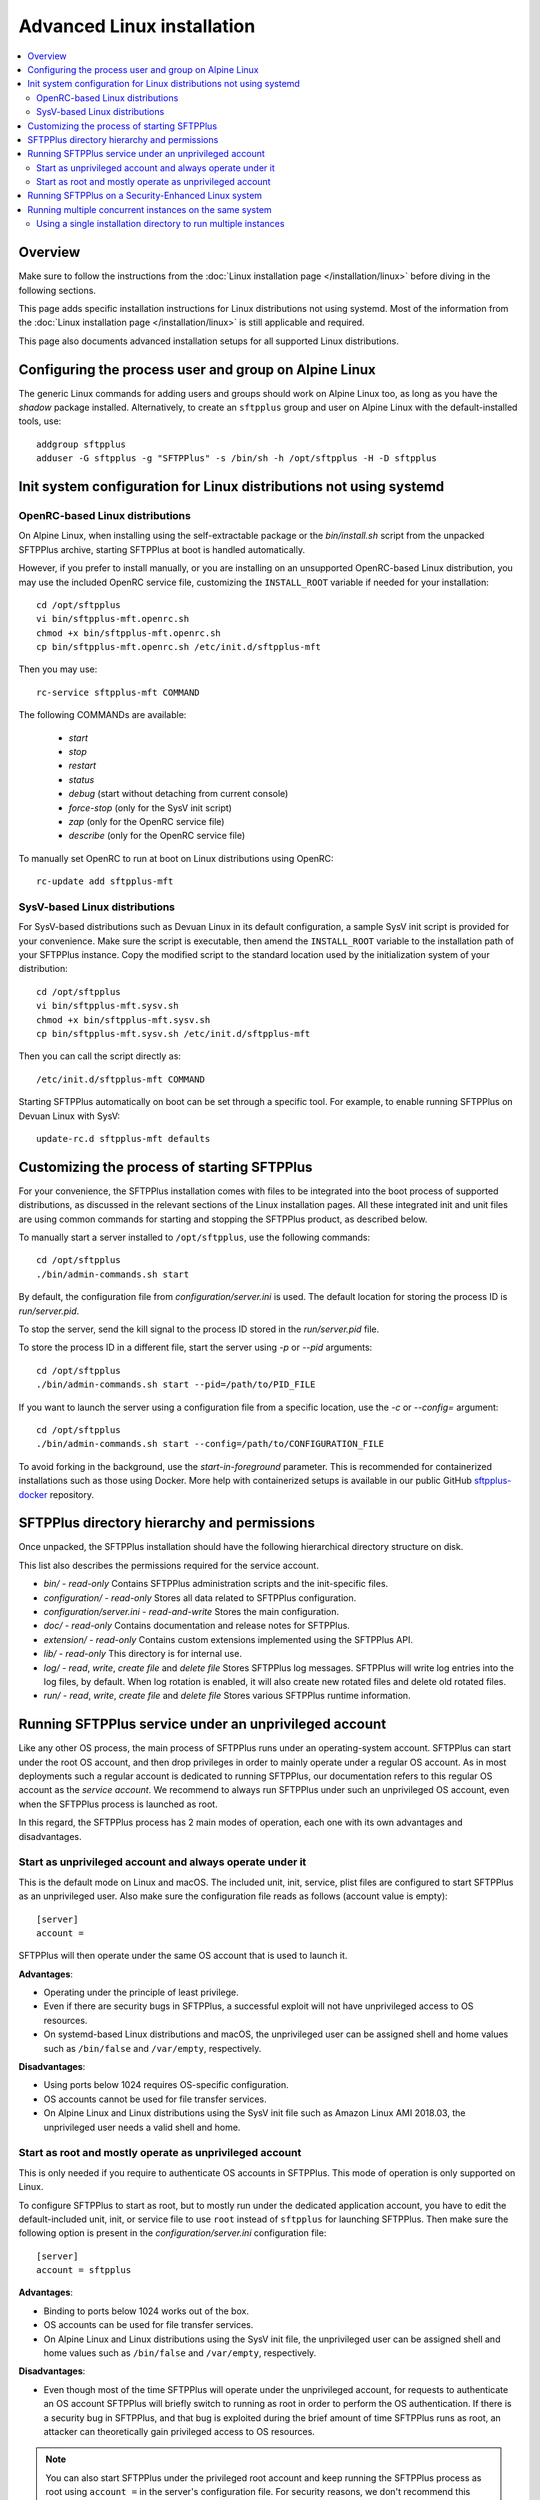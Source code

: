 Advanced Linux installation
===========================

..  contents:: :local:


Overview
--------

Make sure to follow the instructions from the :doc:`Linux installation page
</installation/linux>` before diving in the following sections.

This page adds specific installation instructions for Linux distributions not
using systemd. Most of the information from the :doc:`Linux installation page
</installation/linux>` is still applicable and required.

This page also documents advanced installation setups for all supported
Linux distributions.


Configuring the process user and group on Alpine Linux
------------------------------------------------------

The generic Linux commands for adding users and groups
should work on Alpine Linux too,
as long as you have the `shadow` package installed.
Alternatively, to create an ``sftpplus`` group and user on Alpine Linux
with the default-installed tools, use::

    addgroup sftpplus
    adduser -G sftpplus -g "SFTPPlus" -s /bin/sh -h /opt/sftpplus -H -D sftpplus


Init system configuration for Linux distributions not using systemd
-------------------------------------------------------------------


OpenRC-based Linux distributions
^^^^^^^^^^^^^^^^^^^^^^^^^^^^^^^^

On Alpine Linux, when installing using the self-extractable package
or the `bin/install.sh` script from the unpacked SFTPPlus archive,
starting SFTPPlus at boot is handled automatically.

However, if you prefer to install manually,
or you are installing on an unsupported OpenRC-based Linux distribution,
you may use the included OpenRC service file,
customizing the ``INSTALL_ROOT`` variable if needed for your
installation::

    cd /opt/sftpplus
    vi bin/sftpplus-mft.openrc.sh
    chmod +x bin/sftpplus-mft.openrc.sh
    cp bin/sftpplus-mft.openrc.sh /etc/init.d/sftpplus-mft

Then you may use::

    rc-service sftpplus-mft COMMAND

The following COMMANDs are available:

    * `start`
    * `stop`
    * `restart`
    * `status`
    * `debug` (start without detaching from current console)
    * `force-stop` (only for the SysV init script)
    * `zap` (only for the OpenRC service file)
    * `describe` (only for the OpenRC service file)

To manually set OpenRC to run at boot on Linux distributions using OpenRC::

    rc-update add sftpplus-mft


SysV-based Linux distributions
^^^^^^^^^^^^^^^^^^^^^^^^^^^^^^

For SysV-based distributions such as Devuan Linux in its default configuration,
a sample SysV init script is provided for your convenience.
Make sure the script is executable, then amend the ``INSTALL_ROOT`` variable
to the installation path of your SFTPPlus instance.
Copy the modified script to the standard location used by the
initialization system of your distribution::

    cd /opt/sftpplus
    vi bin/sftpplus-mft.sysv.sh
    chmod +x bin/sftpplus-mft.sysv.sh
    cp bin/sftpplus-mft.sysv.sh /etc/init.d/sftpplus-mft

Then you can call the script directly as::

    /etc/init.d/sftpplus-mft COMMAND

Starting SFTPPlus automatically on boot can be set through a specific tool.
For example, to enable running SFTPPlus on Devuan Linux with SysV::

    update-rc.d sftpplus-mft defaults


Customizing the process of starting SFTPPlus
--------------------------------------------

For your convenience, the SFTPPlus installation comes with files to
be integrated into the boot process of supported distributions,
as discussed in the relevant sections of the Linux installation pages.
All these integrated init and unit files are using common commands for
starting and stopping the SFTPPlus product, as described below.

To manually start a server installed to ``/opt/sftpplus``,
use the following commands::

    cd /opt/sftpplus
    ./bin/admin-commands.sh start

By default, the configuration file from `configuration/server.ini` is used.
The default location for storing the process ID is `run/server.pid`.

To stop the server, send the kill signal to the process ID stored in the
`run/server.pid` file.

To store the process ID in a different file, start the server using
`-p` or `--pid` arguments::

    cd /opt/sftpplus
    ./bin/admin-commands.sh start --pid=/path/to/PID_FILE

If you want to launch the server using a configuration file from a
specific location, use the `-c` or `--config=` argument::

    cd /opt/sftpplus
    ./bin/admin-commands.sh start --config=/path/to/CONFIGURATION_FILE

To avoid forking in the background, use the `start-in-foreground` parameter.
This is recommended for containerized installations such as those using Docker.
More help with containerized setups is available in our public GitHub
`sftpplus-docker <https://github.com/sftpplus/sftpplus-docker>`_ repository.


SFTPPlus directory hierarchy and permissions
--------------------------------------------

Once unpacked, the SFTPPlus installation should have the following
hierarchical directory structure on disk.

This list also describes the permissions required for the service account.

* `bin/` - `read-only`
  Contains SFTPPlus administration scripts and the init-specific files.

* `configuration/` - `read-only`
  Stores all data related to SFTPPlus configuration.

* `configuration/server.ini` - `read-and-write`
  Stores the main configuration.

* `doc/` - `read-only`
  Contains documentation and release notes for SFTPPlus.

* `extension/` - `read-only`
  Contains custom extensions implemented using the SFTPPlus API.

* `lib/` - `read-only`
  This directory is for internal use.

* `log/` - `read`, `write`, `create file` and `delete file`
  Stores SFTPPlus log messages.
  SFTPPlus will write log entries into the log files, by default.
  When log rotation is enabled, it will also create new rotated files and
  delete old rotated files.

* `run/` - `read`, `write`, `create file` and `delete file`
  Stores various SFTPPlus runtime information.


Running SFTPPlus service under an unprivileged account
------------------------------------------------------

Like any other OS process, the main process of SFTPPlus runs
under an operating-system account.
SFTPPlus can start under the root OS account, and then drop privileges
in order to mainly operate under a regular OS account.
As in most deployments such a regular account is dedicated to running SFTPPlus,
our documentation refers to this regular OS account as the *service account*.
We recommend to always run SFTPPlus under such an unprivileged OS account, even
when the SFTPPlus process is launched as root.

In this regard, the SFTPPlus process has 2 main modes of operation,
each one with its own advantages and disadvantages.


Start as unprivileged account and always operate under it
^^^^^^^^^^^^^^^^^^^^^^^^^^^^^^^^^^^^^^^^^^^^^^^^^^^^^^^^^

This is the default mode on Linux and macOS.
The included unit, init, service, plist files are configured
to start SFTPPlus as an unprivileged user.
Also make sure the configuration file reads as follows
(account value is empty)::

    [server]
    account =

SFTPPlus will then operate under the same OS account that is used to launch it.

**Advantages**:

* Operating under the principle of least privilege.
* Even if there are security bugs in SFTPPlus, a successful exploit will
  not have unprivileged access to OS resources.
* On systemd-based Linux distributions and macOS, the unprivileged user
  can be assigned shell and home values such as
  ``/bin/false`` and ``/var/empty``, respectively.

**Disadvantages**:

* Using ports below 1024 requires OS-specific configuration.
* OS accounts cannot be used for file transfer services.
* On Alpine Linux and Linux distributions using the SysV init file such as
  Amazon Linux AMI 2018.03, the unprivileged user needs a valid shell and home.


Start as root and mostly operate as unprivileged account
^^^^^^^^^^^^^^^^^^^^^^^^^^^^^^^^^^^^^^^^^^^^^^^^^^^^^^^^

This is only needed if you require to authenticate OS accounts in SFTPPlus.
This mode of operation is only supported on Linux.

To configure SFTPPlus to start as root, but to mostly run under the dedicated
application account, you have to edit the default-included unit, init, or
service file to use ``root`` instead of ``sftpplus`` for launching SFTPPlus.
Then make sure the following option is present in the
`configuration/server.ini` configuration file::

    [server]
    account = sftpplus

**Advantages**:

* Binding to ports below 1024 works out of the box.
* OS accounts can be used for file transfer services.
* On Alpine Linux and Linux distributions using the SysV init file,
  the unprivileged user can be assigned shell and home values such as
  ``/bin/false`` and ``/var/empty``, respectively.

**Disadvantages**:

* Even though most of the time SFTPPlus will operate under the unprivileged
  account, for requests to authenticate an OS account SFTPPlus will briefly
  switch to running as root in order to perform the OS authentication.
  If there is a security bug in SFTPPlus, and that bug is exploited during
  the brief amount of time SFTPPlus runs as root, an attacker can theoretically
  gain privileged access to OS resources.

..  note::
    You can also start SFTPPlus under the privileged root account
    and keep running the SFTPPlus process as root
    using ``account =`` in the server's configuration file.
    For security reasons, we don't recommend this mode of operation
    and do not allow it during automated installation.


Running SFTPPlus on a Security-Enhanced Linux system
----------------------------------------------------

Some Linux distributions, such as Red Hat Enterprise Linux and its derivatives,
are installed with SELinux set up in "enforcing" mode.
That doesn't allow the execution of shell scripts from a user home directory.

To avoid this limitation, when creating the dedicated SFTPPlus OS user manually,
use a home directory other than the installation directory of SFTPPlus.
For example, assuming that SFTPPlus is being set up at ``/opt/sftpplus``,
use these commands to add a dedicated operating system user named ``sftpplus``::

    mkdir /var/lib/sftpplus
    groupadd sftpplus
    useradd -g sftpplus -c SFTPPlus -s /bin/sh -d /var/lib/sftpplus -M sftpplus

On top of the above, you'll have to restore the SELinux context
for the script SFTPPlus uses to start itself: ``admin-commands.sh``.
For example, assuming the SFTPPlus is being set up at ``/opt/sftpplus``::

    restorecon -v /opt/sftpplus/bin/admin-commands.sh


Running multiple concurrent instances on the same system
--------------------------------------------------------

You can run multiple independent SFTPPlus instances on the same machine or VM
to achieve one of the following requirements:

* have separate testing and production systems
* better CPU usage and high availability on multi CPU / multi disk systems
* create a pre-production system which is hosted by the same VM as the
  production to allow easy rollback to older version

On systemd (modern Linux) and OpenRC init systems, this can be achieved
by creating multiple service files with different names
and setting specific configuration files per SFTPPlus instance,
either automatically or manually.

One important consideration: you must use a dedicated system user per
SFTPPlus instance to be set up in this way, either automatically or manually.

When using the self-extractable installer, you have the option to provide
a custom installation path and a custom service name for each SFTPPlus instance
to be set up. For example::

    sh ./sftpplus-linux-x64-trial.sh -- --service-name=sftp-test /opt/sftptest
    sh ./sftpplus-linux-x64-trial.sh -- --service-name=sftp-prod /opt/sftpprod

When using the gzipped TAR archive and the included `bin/install.sh` script,
you also have the option to to set up concurrent instances automatically.
You need to unpack the tarball in the desired locations, and provide
a custom name for the SFTPPlus service of each instance to be set up.
For example::

    /opt/sftpplus-testing/install.sh --service-name=sftpplus-test
    /opt/sftpplus-production/install.sh --service-name=sftpplus-prod

This takes care of all the needed system configuration. You can still use
the provided shell scripts to safely update or uninstall these instances
individually. Just make sure the concurrent instances are configured
to use different ports for their services.

For example, considering the default-enabled FTP / SSH / HTTPS / Web Manager
services, you might use the standard ports ``21``, ``22``, ``443``, ``8443``
for the production instance, while using the default SFTPPlus ports
``10021``, ``10022``, ``10443``, ``10020`` for the testing instance.
Only install a new SFTPPlus instance this way after making sure
the default SFTPPlus ports are free, to have both fully working side by side.


Using a single installation directory to run multiple instances
^^^^^^^^^^^^^^^^^^^^^^^^^^^^^^^^^^^^^^^^^^^^^^^^^^^^^^^^^^^^^^^

When running different versions of SFTPPlus concurrently on the same machine,
each instance has a dedicated root directory. Therefore, the ``INSTALL_ROOT``
variable from the OpenRC service files or the ``WorkingDirectory`` variable
from the systemd unit files must be updated accordingly.
This is done automatically through the self-extractable `.sh` shell script
or through the `bin/install.sh` shell script from the gzipped TAR package,
when following the instructions above.

When running multiple instances of the same SFTPPlus version concurrently,
it is possible to set them up to run from a single installation directory,
but manual configuration is needed. You still have to use dedicated
operating system users per running instance to have the integration
with the init system running as intended.

First, you need to edit the SFTPPlus service/unit system files to make sure
each instance uses a dedicated server configuration and PID file.
For example, when using a production instance and a testing one, you may use
`configuration/server-production.ini` and `configuration/server-testing.ini`
for the server configurations,
and `log/server-production.pid` and `log/server-testing.pid` for the PID files.

Each instance must also be configured with specific paths for log and cache
files, for example `log/server-production.log` and `log/server-testing.log`
for the log handler's file paths, and
`configuration/cache-production.db3` and `configuration/cache-testing.db3`
for the embedded database resource paths.

The dedicated users should have appropriate reading and writing permissions
for these custom configuration files, PID files, and logs.  For more details,
see the section above on SFTPPlus directory hierarchy and permissions.

In addition, different instances must use different ports and/or IP addresses.
For example, ``10022`` for the first instance's SFTP port and ``20022`` for the
second one, if using the same IP address.

For SysV-based systems, we provide a simplified init script for running
concurrent instances: `bin/sftpplus-mft.sysv.instances.sh`.
Create copies as needed in your `/etc/init.d/` sub-directory,
then edit the ``INSTANCE_ID`` variable for each instance.
The init script assumes each instance is configured through a file named
`configuration/server-INSTANCE_ID.ini`, where ``INSTANCE_ID`` should match
the value set in the init script.

